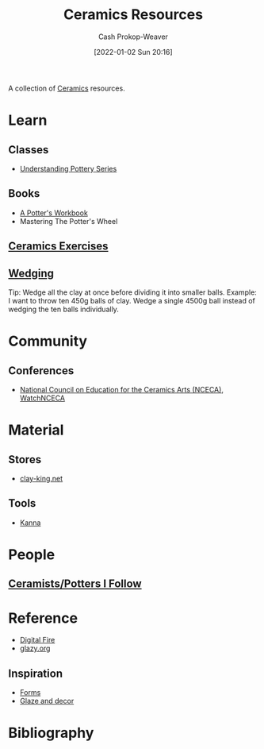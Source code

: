 :PROPERTIES:
:ID:       0b2473da-3953-457c-b68c-4abc7a235d17
:DIR:      /home/cashweaver/proj/roam/attachments/0b2473da-3953-457c-b68c-4abc7a235d17
:LAST_MODIFIED: [2023-11-06 Mon 10:01]
:ROAM_ALIASES: "Pottery resources"
:END:
#+title: Ceramics Resources
#+hugo_custom_front_matter: :slug "0b2473da-3953-457c-b68c-4abc7a235d17"
#+author: Cash Prokop-Weaver
#+date: [2022-01-02 Sun 20:16]

A collection of [[id:eefb478b-2083-4445-884d-755005a26f2f][Ceramics]] resources.

* Learn
** Classes
- [[https://www.youtube.com/playlist?list=PLS6Mrdpt53RyauAg8bGN-7HtqIokbwUKF][Understanding Pottery Series]]
** Books
- [[id:3f493f0a-aac1-43b6-be22-9711b921f6d8][A Potter's Workbook]]
- Mastering The Potter's Wheel
** [[id:a500c749-aab9-4150-876f-6f40c76bba35][Ceramics Exercises]]
** [[id:e7250e96-5732-4a4c-8c74-69de2eadf977][Wedging]]
Tip: Wedge all the clay at once before dividing it into smaller balls. Example: I want to throw ten 450g balls of clay. Wedge a single 4500g ball instead of wedging the ten balls individually.
* Community
** Conferences
- [[https://nceca.net/][National Council on Education for the Ceramics Arts (NCECA)]], [[https://www.youtube.com/c/WatchNCECA][WatchNCECA]]
* Material
** Stores
- [[https://clay-king.com/][clay-king.net]]
** Tools
- [[id:71f966bf-eb19-4684-bc95-6805103a25b1][Kanna]]
* People
** [[id:c73727bd-7ed8-4c50-bd08-524ebb2afbea][Ceramists/Potters I Follow]]
* Reference
- [[https://digitalfire.com/index.php][Digital Fire]]
- [[http://glazy.org][glazy.org]]
** Inspiration
- [[https://www.pinterest.com/cashbweaver/ceramics/forms/][Forms]]
- [[https://www.pinterest.com/cashbweaver/ceramics/glazes-and-decor/][Glaze and decor]]
* Flashcards :noexport:
* Bibliography
#+print_bibliography:
